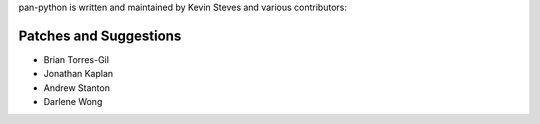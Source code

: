 pan-python is written and maintained by Kevin Steves and various
contributors:

Patches and Suggestions
-----------------------

- Brian Torres-Gil
- Jonathan Kaplan
- Andrew Stanton
- Darlene Wong
